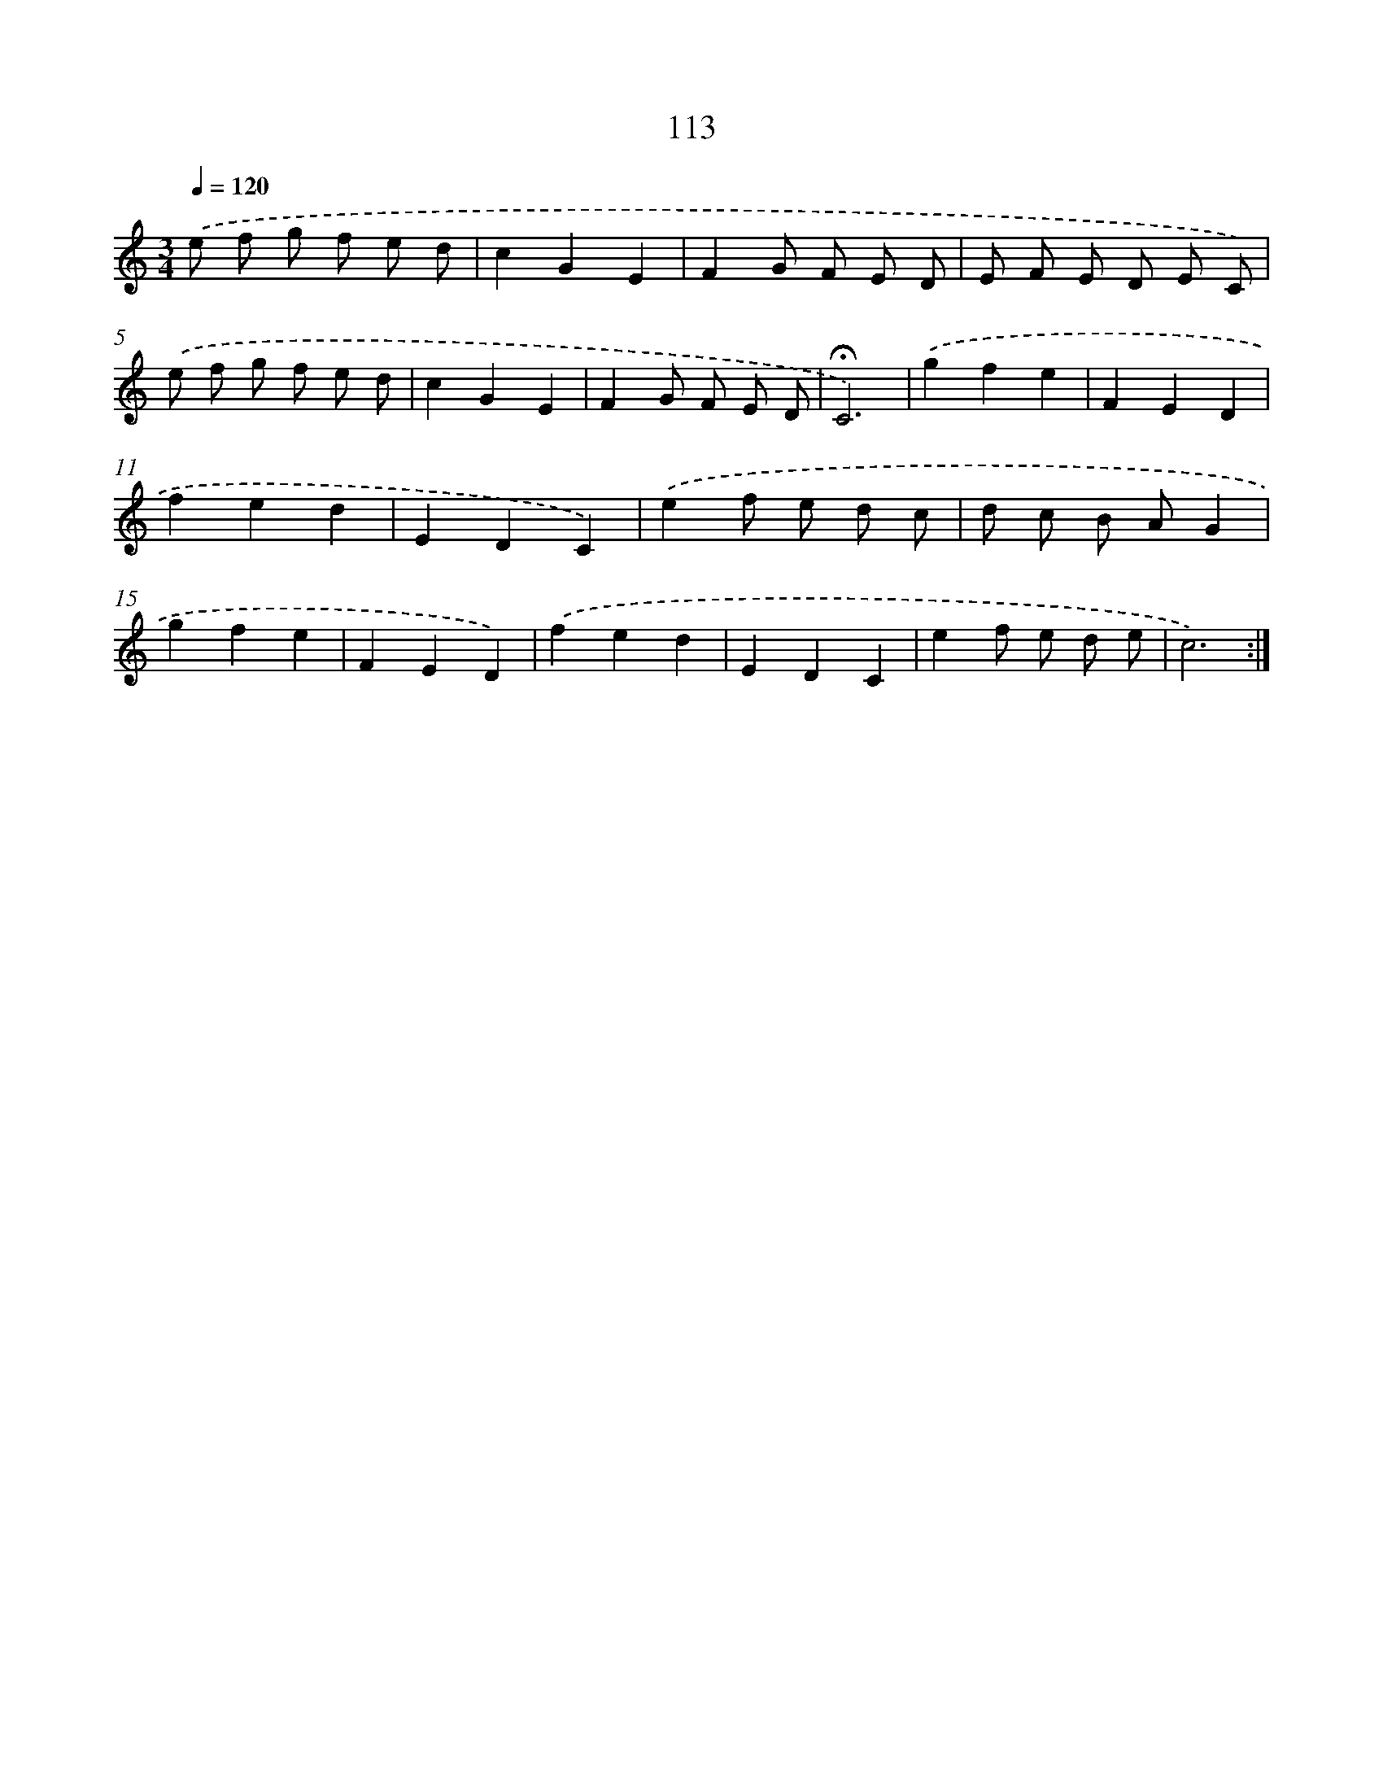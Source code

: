 X: 10351
T: 113
%%abc-version 2.0
%%abcx-abcm2ps-target-version 5.9.1 (29 Sep 2008)
%%abc-creator hum2abc beta
%%abcx-conversion-date 2018/11/01 14:37:04
%%humdrum-veritas 2328949620
%%humdrum-veritas-data 2741306022
%%continueall 1
%%barnumbers 0
L: 1/8
M: 3/4
Q: 1/4=120
K: C clef=treble
.('e f g f e d |
c2G2E2 |
F2G F E D |
E F E D E C) |
.('e f g f e d |
c2G2E2 |
F2G F E D |
!fermata!C6) |
.('g2f2e2 |
F2E2D2 |
f2e2d2 |
E2D2C2) |
.('e2f e d c |
d c B AG2 |
g2f2e2 |
F2E2D2) |
.('f2e2d2 |
E2D2C2 |
e2f e d e |
c6) :|]
